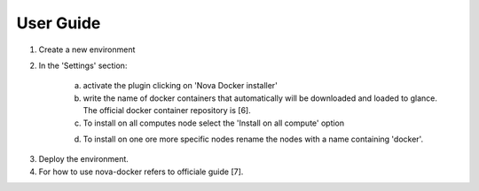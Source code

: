 User Guide
==========

1. Create a new environment

2. In the 'Settings' section:

	a. activate the plugin clicking on 'Nova Docker installer'
	b. write the name of docker containers that automatically will be downloaded and loaded to glance. The official docker container repository is [6].
	c. To install on all computes node select the 'Install on all compute' option

	.. image:: https://github.com/SmartInfrastructures/fuel-plugin-novadocker/blob/master/doc/source/_static/docker-plugin-setting.png
  	 :alt: Plugin Screenshot

	d. To install on one ore more specific nodes rename the nodes with a name containing 'docker'.

.. image:: https://github.com/SmartInfrastructures/fuel-plugin-novadocker/blob/master/doc/source/_static/fuel-docker-screen.png
   :alt: Node Screenshot


3. Deploy the environment.

4. For how to use nova-docker refers to officiale guide [7].
